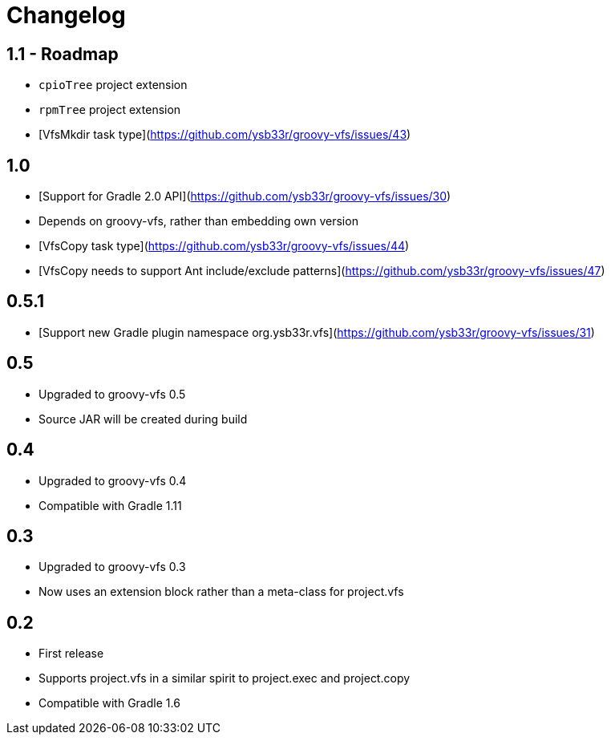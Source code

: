 = Changelog

== 1.1 - Roadmap
* `cpioTree` project extension
* `rpmTree` project extension
* [VfsMkdir task type](https://github.com/ysb33r/groovy-vfs/issues/43)

== 1.0
* [Support for Gradle 2.0 API](https://github.com/ysb33r/groovy-vfs/issues/30)
* Depends on groovy-vfs, rather than embedding own version
* [VfsCopy task type](https://github.com/ysb33r/groovy-vfs/issues/44)
* [VfsCopy needs to support Ant include/exclude patterns](https://github.com/ysb33r/groovy-vfs/issues/47)

== 0.5.1
* [Support new Gradle plugin namespace org.ysb33r.vfs](https://github.com/ysb33r/groovy-vfs/issues/31)

== 0.5
* Upgraded to groovy-vfs 0.5
* Source JAR will be created during build

== 0.4
* Upgraded to groovy-vfs 0.4
* Compatible with Gradle 1.11

== 0.3
* Upgraded to groovy-vfs 0.3
* Now uses an extension block rather than a meta-class for project.vfs

== 0.2
* First release
* Supports project.vfs in a similar spirit to project.exec and project.copy
* Compatible with Gradle 1.6